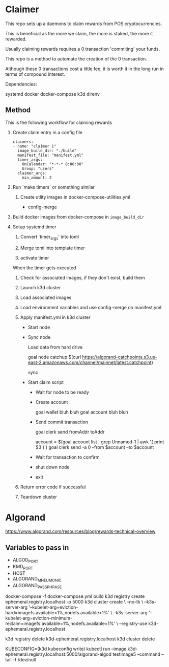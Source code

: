 * Claimer

  This repo sets up a daemons to claim rewards from POS cryptocurrencies.

  This is beneficial as the more we claim, the more is staked, the more it
  rewarded.

  Usually claiming rewards requires a 0 transaction 'commiting' your funds.

  This repo is a method to automate the creation of the 0 transaction.

  Although these 0 transactions cost a little fee, it is worth it in the long
  run in terms of compound interest.

  Dependencies:

  systemd
  docker
  docker-compose
  k3d
  direnv

** Method

   This is the following workflow for claiming rewards

   1. Create claim entry in a config file

      #+begin_example
      claimers:
      - name: "claimer 1"
        image_build_dir: "./build"
        manifest_file: "manifest.yml"
        timer_args:
          OnCalendar: "*-*-* 8:00:00"
          Group: "users"
        claimer_args:
          min_amount: 2
      #+end_example

   2. Run `make timers` or something similar

      1) Create utlity images in docker-compose-utilities.yml

         - config-merge

   3. Build docker images from docker-compose in ~image_build_dir~

   4. Setup systemd timer

      1) Convert 'timer_args' into toml

      2) Merge toml into template timer

      3) activate timer

      When the timer gets executed

      1) Check for associated images, if they don't exist, build them

      2) Launch k3d cluster

      3) Load associated images

      4) Load environment variables and use config-merge on manifest.yml

      5) Apply manifest.yml in k3d cluster

         - Start node

         - Sync node

           Load data from hard drive

           goal node catchup $(curl https://algorand-catchpoints.s3.us-east-2.amazonaws.com/channel/mainnet/latest.catchpoint)

           sync

         - Start claim script

           - Wait for node to be ready


           - Create account

             goal wallet bluh bluh
             goal account bluh bluh

           - Send commit transaction

             goal clerk send fromAddr toAddr

             account = $(goal account list | grep Unnamed-1 | awk '{ print $3 }')
             goal clerk send -a 0 --from $account --to $account

           - Wait for transaction to confirm

           - shut down node

           - exit

      6) Return error code if successful

      7) Teardown cluster

* Algorand

  https://www.algorand.com/resources/blog/rewards-technical-overview

** Variables to pass in

   - ALGOD_PORT
   - KMD_PORT
   - HOST
   - ALGORAND_MNEUMONIC
   - ALGORAND_PASSPHRASE

docker-compose -f docker-compose.yml build
k3d registry create ephemeral.registry.localhost -p 5000
k3d cluster create \
  --no-lb \
  --k3s-server-arg '--kubelet-arg=eviction-hard=imagefs.available<1%,nodefs.available<1%' \
  --k3s-server-arg '--kubelet-arg=eviction-minimum-reclaim=imagefs.available=1%,nodefs.available=1%' \
  --registry-use k3d-ephemeral.registry.localhost
  # --registry-config (pwd)/registries.yaml
  # --volume (pwd)/registries.yaml:/etc/rancher/k3s/registries.yaml
k3d registry delete k3d-ephemeral.registry.localhost
k3d cluster delete

KUBECONFIG=(k3d kubeconfig write) kubectl run --image k3d-ephemeral.registry.localhost:5000/algorand-algod testimage5 --command -- tail -f /dev/null


# k3d cluster create \
#   --k3s-agent-arg '--docker' \
#   --k3s-server-arg '--docker' \
#   --k3s-server-arg '--flannel-backend=none' \
#   --volume /var/run/docker.sock:/var/run/docker.sock \
#   --volume (pwd)/calico.yaml:/var/lib/rancher/k3s/server/manifests/calico.yaml
# kubectl apply -f https://docs.projectcalico.org/manifests/calico.yaml
